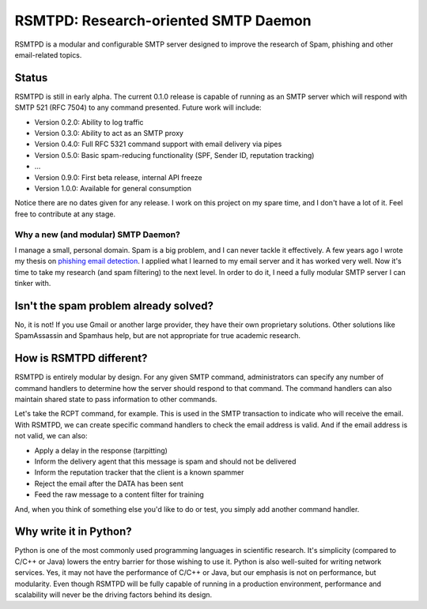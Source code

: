 #####################################
RSMTPD: Research-oriented SMTP Daemon
#####################################

RSMTPD is a modular and configurable SMTP server designed to improve the research of Spam, phishing and other
email-related topics.

======
Status
======

RSMTPD is still in early alpha. The current 0.1.0 release is capable of running as an SMTP server which will respond
with SMTP 521 (RFC 7504) to any command presented. Future work will include:

* Version 0.2.0: Ability to log traffic
* Version 0.3.0: Ability to act as an SMTP proxy
* Version 0.4.0: Full RFC 5321 command support with email delivery via pipes
* Version 0.5.0: Basic spam-reducing functionality (SPF, Sender ID, reputation tracking)
* ...
* Version 0.9.0: First beta release, internal API freeze
* Version 1.0.0: Available for general consumption

Notice there are no dates given for any release. I work on this project on my spare time, and I don't have a lot of it.
Feel free to contribute at any stage.

************************************
Why a new (and modular) SMTP Daemon?
************************************

I manage a small, personal domain. Spam is a big problem, and I can never tackle it effectively. A few years ago I wrote
my thesis on `phishing email detection <http://scholarsarchive.byu.edu/etd/3103/>`_. I applied what I learned to my
email server and it has worked very well. Now it's time to take my research (and spam filtering) to the next level. In
order to do it, I need a fully modular SMTP server I can tinker with.

======================================
Isn't the spam problem already solved?
======================================
No, it is not! If you use Gmail or another large provider, they have their own proprietary solutions. Other solutions
like SpamAssassin and Spamhaus help, but are not appropriate for true academic research.

========================
How is RSMTPD different?
========================
RSMTPD is entirely modular by design. For any given SMTP command, administrators can specify any number of command
handlers to determine how the server should respond to that command. The command handlers can also maintain shared state
to pass information to other commands.

Let's take the RCPT command, for example. This is used in the SMTP transaction to indicate who will receive the email.
With RSMTPD, we can create specific command handlers to check the email address is valid. And if the email address is
not valid, we can also:

* Apply a delay in the response (tarpitting)
* Inform the delivery agent that this message is spam and should not be delivered
* Inform the reputation tracker that the client is a known spammer
* Reject the email after the DATA has been sent
* Feed the raw message to a content filter for training

And, when you think of something else you'd like to do or test, you simply add another command handler.

=======================
Why write it in Python?
=======================
Python is one of the most commonly used programming languages in scientific research. It's simplicity (compared to C/C++
or Java) lowers the entry barrier for those wishing to use it. Python is also well-suited for writing network services.
Yes, it may not have the performance of C/C++ or Java, but our emphasis is not on performance, but modularity. Even
though RSMTPD will be fully capable of running in a production environment, performance and scalability will never be
the driving factors behind its design.
